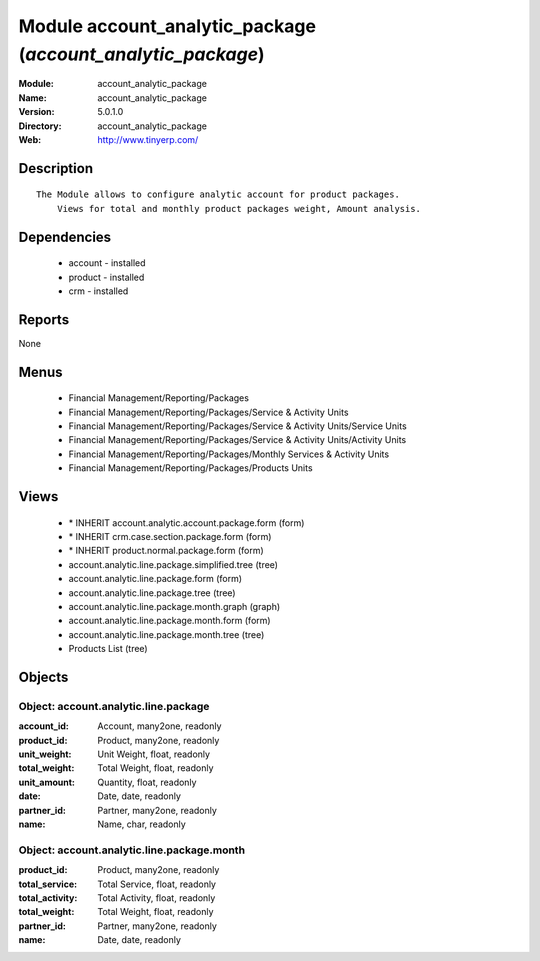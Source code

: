 
Module account_analytic_package (*account_analytic_package*)
============================================================
:Module: account_analytic_package
:Name: account_analytic_package
:Version: 5.0.1.0
:Directory: account_analytic_package
:Web: http://www.tinyerp.com/

Description
-----------

::

  The Module allows to configure analytic account for product packages.
      Views for total and monthly product packages weight, Amount analysis.

Dependencies
------------

 * account - installed
 * product - installed
 * crm - installed

Reports
-------

None


Menus
-------

 * Financial Management/Reporting/Packages
 * Financial Management/Reporting/Packages/Service & Activity Units
 * Financial Management/Reporting/Packages/Service & Activity Units/Service Units
 * Financial Management/Reporting/Packages/Service & Activity Units/Activity Units
 * Financial Management/Reporting/Packages/Monthly Services & Activity Units
 * Financial Management/Reporting/Packages/Products Units

Views
-----

 * \* INHERIT account.analytic.account.package.form (form)
 * \* INHERIT crm.case.section.package.form (form)
 * \* INHERIT product.normal.package.form (form)
 * account.analytic.line.package.simplified.tree (tree)
 * account.analytic.line.package.form (form)
 * account.analytic.line.package.tree (tree)
 * account.analytic.line.package.month.graph (graph)
 * account.analytic.line.package.month.form (form)
 * account.analytic.line.package.month.tree (tree)
 * Products List (tree)


Objects
-------

Object: account.analytic.line.package
#####################################



:account_id: Account, many2one, readonly





:product_id: Product, many2one, readonly





:unit_weight: Unit Weight, float, readonly





:total_weight: Total Weight, float, readonly





:unit_amount: Quantity, float, readonly





:date: Date, date, readonly





:partner_id: Partner, many2one, readonly





:name: Name, char, readonly




Object: account.analytic.line.package.month
###########################################



:product_id: Product, many2one, readonly





:total_service: Total Service, float, readonly





:total_activity: Total Activity, float, readonly





:total_weight: Total Weight, float, readonly





:partner_id: Partner, many2one, readonly





:name: Date, date, readonly


